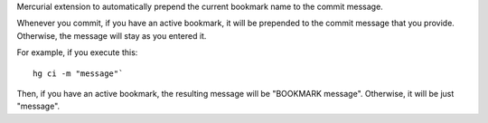 Mercurial extension to automatically prepend the current bookmark name to the commit message.

Whenever you commit, if you have an active bookmark, it will be prepended to the commit message that you provide. Otherwise, the message will stay as you entered it.

For example, if you execute this::

	hg ci -m "message"`

Then, if you have an active bookmark, the resulting message will be "BOOKMARK message". Otherwise, it will be just "message".

